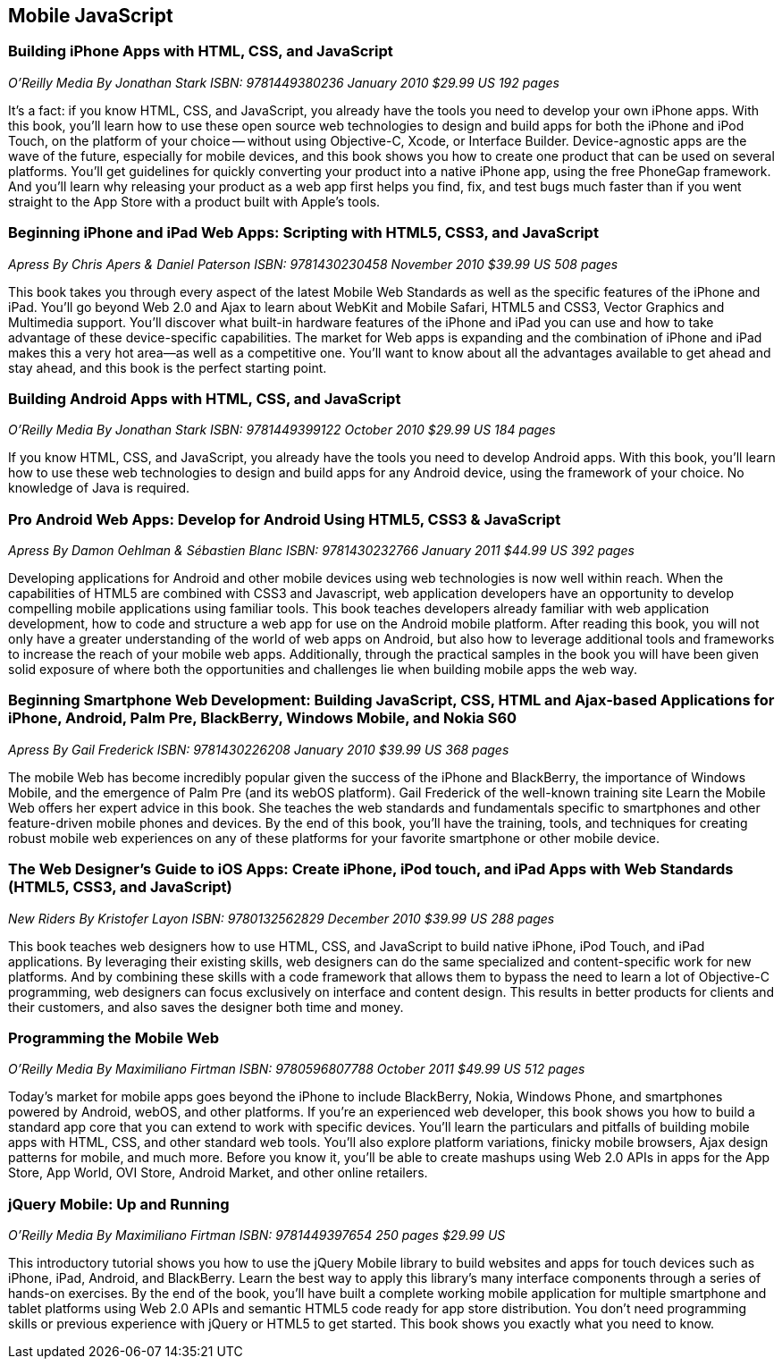 == Mobile JavaScript


=== Building iPhone Apps with HTML, CSS, and JavaScript

_O'Reilly Media_
_By Jonathan Stark_
_ISBN: 9781449380236_
_January 2010_
_$29.99 US_
_192 pages_

It's a fact: if you know HTML, CSS, and JavaScript, you already have the tools you need to develop your own iPhone apps. With this book, you'll learn how to use these open source web technologies to design and build apps for both the iPhone and iPod Touch, on the platform of your choice -- without using Objective-C, Xcode, or Interface Builder. Device-agnostic apps are the wave of the future, especially for mobile devices, and this book shows you how to create one product that can be used on several platforms. You'll get guidelines for quickly converting your product into a native iPhone app, using the free PhoneGap framework. And you'll learn why releasing your product as a web app first helps you find, fix, and test bugs much faster than if you went straight to the App Store with a product built with Apple's tools.


=== Beginning iPhone and iPad Web Apps: Scripting with HTML5, CSS3, and JavaScript

_Apress_
_By Chris Apers & Daniel Paterson_
_ISBN: 9781430230458_
_November 2010_
_$39.99 US_
_508 pages_

This book takes you through every aspect of the latest Mobile Web Standards as well as the specific features of the iPhone and iPad. You'll go beyond Web 2.0 and Ajax to learn about WebKit and Mobile Safari, HTML5 and CSS3, Vector Graphics and Multimedia support. You'll discover what built-in hardware features of the iPhone and iPad you can use and how to take advantage of these device-specific capabilities. The market for Web apps is expanding and the combination of iPhone and iPad makes this a very hot area—as well as a competitive one. You'll want to know about all the advantages available to get ahead and stay ahead, and this book is the perfect starting point.


=== Building Android Apps with HTML, CSS, and JavaScript

_O'Reilly Media_
_By Jonathan Stark_
_ISBN: 9781449399122_
_October 2010_
_$29.99 US_
_184 pages_

If you know HTML, CSS, and JavaScript, you already have the tools you need to develop Android apps. With this book, you'll learn how to use these web technologies to design and build apps for any Android device, using the framework of your choice. No knowledge of Java is required.


=== Pro Android Web Apps: Develop for Android Using HTML5, CSS3 & JavaScript

_Apress_
_By Damon Oehlman & Sébastien Blanc_
_ISBN: 9781430232766_
_January 2011_
_$44.99 US_
_392 pages_

Developing applications for Android and other mobile devices using web technologies is now well within reach. When the capabilities of HTML5 are combined with CSS3 and Javascript, web application developers have an opportunity to develop compelling mobile applications using familiar tools. This book teaches developers already familiar with web application development, how to code and structure a web app for use on the Android mobile platform. After reading this book, you will not only have a greater understanding of the world of web apps on Android, but also how to leverage additional tools and frameworks to increase the reach of your mobile web apps. Additionally, through the practical samples in the book you will have been given solid exposure of where both the opportunities and challenges lie when building mobile apps the web way.


=== Beginning Smartphone Web Development: Building JavaScript, CSS, HTML and Ajax-based Applications for iPhone, Android, Palm Pre, BlackBerry, Windows Mobile, and Nokia S60

_Apress_
_By Gail Frederick_
_ISBN: 9781430226208_
_January 2010_
_$39.99 US_
_368 pages_

The mobile Web has become incredibly popular given the success of the iPhone and BlackBerry, the importance of Windows Mobile, and the emergence of Palm Pre (and its webOS platform). Gail Frederick of the well-known training site Learn the Mobile Web offers her expert advice in this book. She teaches the web standards and fundamentals specific to smartphones and other feature-driven mobile phones and devices. By the end of this book, you’ll have the training, tools, and techniques for creating robust mobile web experiences on any of these platforms for your favorite smartphone or other mobile device.

=== The Web Designer’s Guide to iOS Apps: Create iPhone, iPod touch, and iPad Apps with Web Standards (HTML5, CSS3, and JavaScript)

_New Riders_
_By Kristofer Layon_
_ISBN: 9780132562829_
_December 2010_
_$39.99 US_
_288 pages_

This book teaches web designers how to use HTML, CSS, and JavaScript to build native iPhone, iPod Touch, and iPad applications.  By leveraging their existing skills, web designers can do the same specialized and content-specific work for new platforms. And by combining these skills with a code framework that allows them to bypass the need to learn a lot of Objective-C programming, web designers can focus exclusively on interface and content design. This results in better products for clients and their customers, and also saves the designer both time and money.


=== Programming the Mobile Web

_O'Reilly Media_
_By Maximiliano Firtman_
_ISBN: 9780596807788_
_October 2011_
_$49.99 US_
_512 pages_

Today's market for mobile apps goes beyond the iPhone to include BlackBerry, Nokia, Windows Phone, and smartphones powered by Android, webOS, and other platforms. If you're an experienced web developer, this book shows you how to build a standard app core that you can extend to work with specific devices. You'll learn the particulars and pitfalls of building mobile apps with HTML, CSS, and other standard web tools. You'll also explore platform variations, finicky mobile browsers, Ajax design patterns for mobile, and much more. Before you know it, you'll be able to create mashups using Web 2.0 APIs in apps for the App Store, App World, OVI Store, Android Market, and other online retailers.


=== jQuery Mobile: Up and Running

_O’Reilly Media_
_By Maximiliano Firtman_
_ISBN:  9781449397654_
_250 pages_
_$29.99 US_

This introductory tutorial shows you how to use the jQuery Mobile library to build websites and apps for touch devices such as iPhone, iPad, Android, and BlackBerry. Learn the best way to apply this library's many interface components through a series of hands-on exercises. By the end of the book, you'll have built a complete working mobile application for multiple smartphone and tablet platforms using Web 2.0 APIs and semantic HTML5 code ready for app store distribution. You don’t need programming skills or previous experience with jQuery or HTML5 to get started. This book shows you exactly what you need to know.
